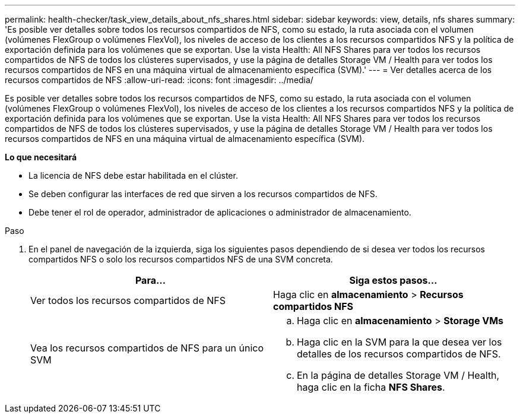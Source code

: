 ---
permalink: health-checker/task_view_details_about_nfs_shares.html 
sidebar: sidebar 
keywords: view, details, nfs shares 
summary: 'Es posible ver detalles sobre todos los recursos compartidos de NFS, como su estado, la ruta asociada con el volumen (volúmenes FlexGroup o volúmenes FlexVol), los niveles de acceso de los clientes a los recursos compartidos NFS y la política de exportación definida para los volúmenes que se exportan. Use la vista Health: All NFS Shares para ver todos los recursos compartidos de NFS de todos los clústeres supervisados, y use la página de detalles Storage VM / Health para ver todos los recursos compartidos de NFS en una máquina virtual de almacenamiento específica (SVM).' 
---
= Ver detalles acerca de los recursos compartidos de NFS
:allow-uri-read: 
:icons: font
:imagesdir: ../media/


[role="lead"]
Es posible ver detalles sobre todos los recursos compartidos de NFS, como su estado, la ruta asociada con el volumen (volúmenes FlexGroup o volúmenes FlexVol), los niveles de acceso de los clientes a los recursos compartidos NFS y la política de exportación definida para los volúmenes que se exportan. Use la vista Health: All NFS Shares para ver todos los recursos compartidos de NFS de todos los clústeres supervisados, y use la página de detalles Storage VM / Health para ver todos los recursos compartidos de NFS en una máquina virtual de almacenamiento específica (SVM).

*Lo que necesitará*

* La licencia de NFS debe estar habilitada en el clúster.
* Se deben configurar las interfaces de red que sirven a los recursos compartidos de NFS.
* Debe tener el rol de operador, administrador de aplicaciones o administrador de almacenamiento.


.Paso
. En el panel de navegación de la izquierda, siga los siguientes pasos dependiendo de si desea ver todos los recursos compartidos NFS o solo los recursos compartidos NFS de una SVM concreta.
+
[cols="2*"]
|===
| Para... | Siga estos pasos... 


 a| 
Ver todos los recursos compartidos de NFS
 a| 
Haga clic en *almacenamiento* > *Recursos compartidos NFS*



 a| 
Vea los recursos compartidos de NFS para un único SVM
 a| 
.. Haga clic en *almacenamiento* > *Storage VMs*
.. Haga clic en la SVM para la que desea ver los detalles de los recursos compartidos de NFS.
.. En la página de detalles Storage VM / Health, haga clic en la ficha *NFS Shares*.


|===

